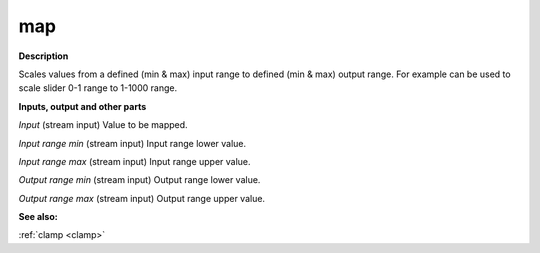 map
===

.. _map:

**Description**

Scales values from a defined (min & max) input range to defined (min & max) output range. For example can be used to scale slider 0-1 range to 1-1000 range.

**Inputs, output and other parts**

*Input* (stream input) Value to be mapped.

*Input range min* (stream input) Input range lower value.

*Input range max* (stream input) Input range upper value.

*Output range min* (stream input) Output range lower value.

*Output range max* (stream input) Output range upper value.

**See also:**

:ref:`clamp <clamp>`

